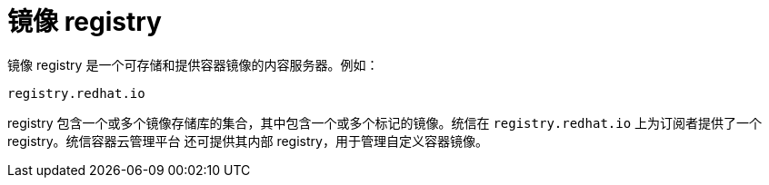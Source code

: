 // Module included in the following assemblies:
// * openshift_images/images-understand.adoc

[id="images-image-registry-about_{context}"]
= 镜像 registry

镜像 registry 是一个可存储和提供容器镜像的内容服务器。例如：

[source,text]
----
registry.redhat.io
----

registry 包含一个或多个镜像存储库的集合，其中包含一个或多个标记的镜像。统信在 `registry.redhat.io` 上为订阅者提供了一个 registry。统信容器云管理平台 还可提供其内部 registry，用于管理自定义容器镜像。
